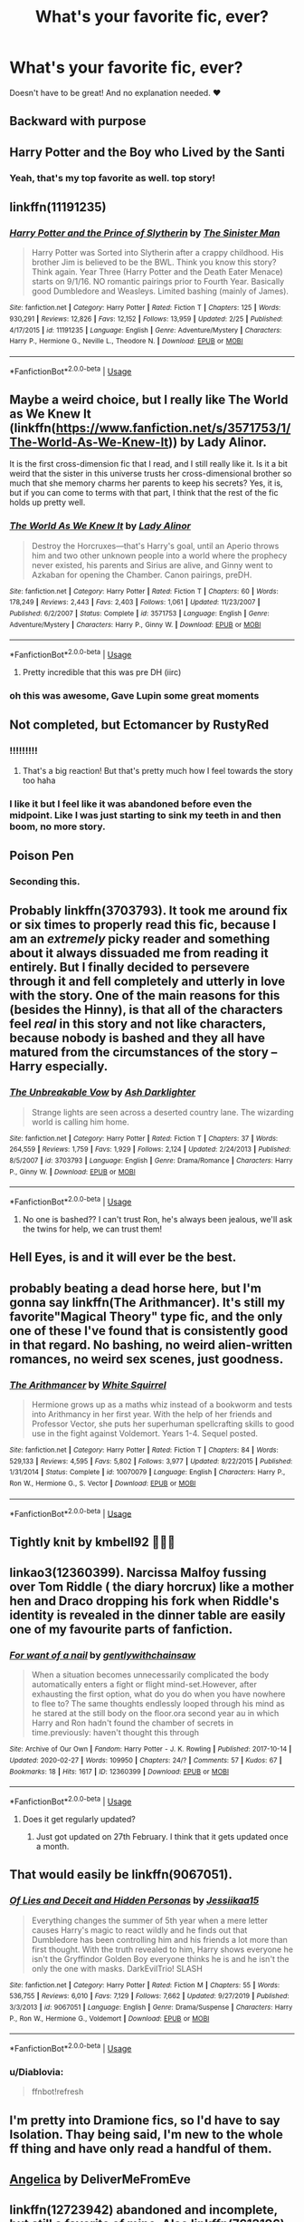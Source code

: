 #+TITLE: What's your favorite fic, ever?

* What's your favorite fic, ever?
:PROPERTIES:
:Author: foxboroliving
:Score: 19
:DateUnix: 1582863055.0
:DateShort: 2020-Feb-28
:END:
Doesn't have to be great! And no explanation needed. ❤


** Backward with purpose
:PROPERTIES:
:Author: stay-awhile
:Score: 9
:DateUnix: 1582866430.0
:DateShort: 2020-Feb-28
:END:


** Harry Potter and the Boy who Lived by the Santi
:PROPERTIES:
:Author: LightlyToasted7
:Score: 8
:DateUnix: 1582871692.0
:DateShort: 2020-Feb-28
:END:

*** Yeah, that's my top favorite as well. top story!
:PROPERTIES:
:Author: Paajin
:Score: 2
:DateUnix: 1582927502.0
:DateShort: 2020-Feb-29
:END:


** linkffn(11191235)
:PROPERTIES:
:Author: KonoCrowleyDa
:Score: 8
:DateUnix: 1582912785.0
:DateShort: 2020-Feb-28
:END:

*** [[https://www.fanfiction.net/s/11191235/1/][*/Harry Potter and the Prince of Slytherin/*]] by [[https://www.fanfiction.net/u/4788805/The-Sinister-Man][/The Sinister Man/]]

#+begin_quote
  Harry Potter was Sorted into Slytherin after a crappy childhood. His brother Jim is believed to be the BWL. Think you know this story? Think again. Year Three (Harry Potter and the Death Eater Menace) starts on 9/1/16. NO romantic pairings prior to Fourth Year. Basically good Dumbledore and Weasleys. Limited bashing (mainly of James).
#+end_quote

^{/Site/:} ^{fanfiction.net} ^{*|*} ^{/Category/:} ^{Harry} ^{Potter} ^{*|*} ^{/Rated/:} ^{Fiction} ^{T} ^{*|*} ^{/Chapters/:} ^{125} ^{*|*} ^{/Words/:} ^{930,291} ^{*|*} ^{/Reviews/:} ^{12,826} ^{*|*} ^{/Favs/:} ^{12,152} ^{*|*} ^{/Follows/:} ^{13,959} ^{*|*} ^{/Updated/:} ^{2/25} ^{*|*} ^{/Published/:} ^{4/17/2015} ^{*|*} ^{/id/:} ^{11191235} ^{*|*} ^{/Language/:} ^{English} ^{*|*} ^{/Genre/:} ^{Adventure/Mystery} ^{*|*} ^{/Characters/:} ^{Harry} ^{P.,} ^{Hermione} ^{G.,} ^{Neville} ^{L.,} ^{Theodore} ^{N.} ^{*|*} ^{/Download/:} ^{[[http://www.ff2ebook.com/old/ffn-bot/index.php?id=11191235&source=ff&filetype=epub][EPUB]]} ^{or} ^{[[http://www.ff2ebook.com/old/ffn-bot/index.php?id=11191235&source=ff&filetype=mobi][MOBI]]}

--------------

*FanfictionBot*^{2.0.0-beta} | [[https://github.com/tusing/reddit-ffn-bot/wiki/Usage][Usage]]
:PROPERTIES:
:Author: FanfictionBot
:Score: 3
:DateUnix: 1582912806.0
:DateShort: 2020-Feb-28
:END:


** Maybe a weird choice, but I really like The World as We Knew It (linkffn([[https://www.fanfiction.net/s/3571753/1/The-World-As-We-Knew-It]])) by Lady Alinor.

It is the first cross-dimension fic that I read, and I still really like it. Is it a bit weird that the sister in this universe trusts her cross-dimensional brother so much that she memory charms her parents to keep his secrets? Yes, it is, but if you can come to terms with that part, I think that the rest of the fic holds up pretty well.
:PROPERTIES:
:Author: Cheese_and_nachos
:Score: 5
:DateUnix: 1582866069.0
:DateShort: 2020-Feb-28
:END:

*** [[https://www.fanfiction.net/s/3571753/1/][*/The World As We Knew It/*]] by [[https://www.fanfiction.net/u/1289587/Lady-Alinor][/Lady Alinor/]]

#+begin_quote
  Destroy the Horcruxes---that's Harry's goal, until an Aperio throws him and two other unknown people into a world where the prophecy never existed, his parents and Sirius are alive, and Ginny went to Azkaban for opening the Chamber. Canon pairings, preDH.
#+end_quote

^{/Site/:} ^{fanfiction.net} ^{*|*} ^{/Category/:} ^{Harry} ^{Potter} ^{*|*} ^{/Rated/:} ^{Fiction} ^{T} ^{*|*} ^{/Chapters/:} ^{60} ^{*|*} ^{/Words/:} ^{178,249} ^{*|*} ^{/Reviews/:} ^{2,443} ^{*|*} ^{/Favs/:} ^{2,403} ^{*|*} ^{/Follows/:} ^{1,061} ^{*|*} ^{/Updated/:} ^{11/23/2007} ^{*|*} ^{/Published/:} ^{6/2/2007} ^{*|*} ^{/Status/:} ^{Complete} ^{*|*} ^{/id/:} ^{3571753} ^{*|*} ^{/Language/:} ^{English} ^{*|*} ^{/Genre/:} ^{Adventure/Mystery} ^{*|*} ^{/Characters/:} ^{Harry} ^{P.,} ^{Ginny} ^{W.} ^{*|*} ^{/Download/:} ^{[[http://www.ff2ebook.com/old/ffn-bot/index.php?id=3571753&source=ff&filetype=epub][EPUB]]} ^{or} ^{[[http://www.ff2ebook.com/old/ffn-bot/index.php?id=3571753&source=ff&filetype=mobi][MOBI]]}

--------------

*FanfictionBot*^{2.0.0-beta} | [[https://github.com/tusing/reddit-ffn-bot/wiki/Usage][Usage]]
:PROPERTIES:
:Author: FanfictionBot
:Score: 1
:DateUnix: 1582866087.0
:DateShort: 2020-Feb-28
:END:

**** Pretty incredible that this was pre DH (iirc)
:PROPERTIES:
:Author: chbthrowaway1
:Score: 3
:DateUnix: 1582875384.0
:DateShort: 2020-Feb-28
:END:


*** oh this was awesome, Gave Lupin some great moments
:PROPERTIES:
:Author: Bubba1234562
:Score: 1
:DateUnix: 1582939507.0
:DateShort: 2020-Feb-29
:END:


** Not completed, but Ectomancer by RustyRed
:PROPERTIES:
:Author: pregrace
:Score: 3
:DateUnix: 1582868344.0
:DateShort: 2020-Feb-28
:END:

*** !!!!!!!!!
:PROPERTIES:
:Author: roseworthh
:Score: 1
:DateUnix: 1582868844.0
:DateShort: 2020-Feb-28
:END:

**** That's a big reaction! But that's pretty much how I feel towards the story too haha
:PROPERTIES:
:Author: pregrace
:Score: 3
:DateUnix: 1582874837.0
:DateShort: 2020-Feb-28
:END:


*** I like it but I feel like it was abandoned before even the midpoint. Like I was just starting to sink my teeth in and then boom, no more story.
:PROPERTIES:
:Author: chlorinecrownt
:Score: 1
:DateUnix: 1582930574.0
:DateShort: 2020-Feb-29
:END:


** Poison Pen
:PROPERTIES:
:Author: Enough-Mention
:Score: 6
:DateUnix: 1582867591.0
:DateShort: 2020-Feb-28
:END:

*** Seconding this.
:PROPERTIES:
:Author: wille179
:Score: 2
:DateUnix: 1582902244.0
:DateShort: 2020-Feb-28
:END:


** Probably linkffn(3703793). It took me around fix or six times to properly read this fic, because I am an /extremely/ picky reader and something about it always dissuaded me from reading it entirely. But I finally decided to persevere through it and fell completely and utterly in love with the story. One of the main reasons for this (besides the Hinny), is that all of the characters feel /real/ in this story and not like characters, because nobody is bashed and they all have matured from the circumstances of the story -- Harry especially.
:PROPERTIES:
:Author: kayjayme813
:Score: 2
:DateUnix: 1582929159.0
:DateShort: 2020-Feb-29
:END:

*** [[https://www.fanfiction.net/s/3703793/1/][*/The Unbreakable Vow/*]] by [[https://www.fanfiction.net/u/16429/Ash-Darklighter][/Ash Darklighter/]]

#+begin_quote
  Strange lights are seen across a deserted country lane. The wizarding world is calling him home.
#+end_quote

^{/Site/:} ^{fanfiction.net} ^{*|*} ^{/Category/:} ^{Harry} ^{Potter} ^{*|*} ^{/Rated/:} ^{Fiction} ^{T} ^{*|*} ^{/Chapters/:} ^{37} ^{*|*} ^{/Words/:} ^{264,559} ^{*|*} ^{/Reviews/:} ^{1,759} ^{*|*} ^{/Favs/:} ^{1,929} ^{*|*} ^{/Follows/:} ^{2,124} ^{*|*} ^{/Updated/:} ^{2/24/2013} ^{*|*} ^{/Published/:} ^{8/5/2007} ^{*|*} ^{/id/:} ^{3703793} ^{*|*} ^{/Language/:} ^{English} ^{*|*} ^{/Genre/:} ^{Drama/Romance} ^{*|*} ^{/Characters/:} ^{Harry} ^{P.,} ^{Ginny} ^{W.} ^{*|*} ^{/Download/:} ^{[[http://www.ff2ebook.com/old/ffn-bot/index.php?id=3703793&source=ff&filetype=epub][EPUB]]} ^{or} ^{[[http://www.ff2ebook.com/old/ffn-bot/index.php?id=3703793&source=ff&filetype=mobi][MOBI]]}

--------------

*FanfictionBot*^{2.0.0-beta} | [[https://github.com/tusing/reddit-ffn-bot/wiki/Usage][Usage]]
:PROPERTIES:
:Author: FanfictionBot
:Score: 1
:DateUnix: 1582929173.0
:DateShort: 2020-Feb-29
:END:

**** No one is bashed?? I can't trust Ron, he's always been jealous, we'll ask the twins for help, we can trust them!
:PROPERTIES:
:Author: Lumpyproletarian
:Score: 2
:DateUnix: 1582991095.0
:DateShort: 2020-Feb-29
:END:


** Hell Eyes, is and it will ever be the best.
:PROPERTIES:
:Author: Evil_Quetzalcoatl
:Score: 2
:DateUnix: 1582947909.0
:DateShort: 2020-Feb-29
:END:


** probably beating a dead horse here, but I'm gonna say linkffn(The Arithmancer). It's still my favorite"Magical Theory" type fic, and the only one of these I've found that is consistently good in that regard. No bashing, no weird alien-written romances, no weird sex scenes, just goodness.
:PROPERTIES:
:Author: Uncommonality
:Score: 2
:DateUnix: 1582919672.0
:DateShort: 2020-Feb-28
:END:

*** [[https://www.fanfiction.net/s/10070079/1/][*/The Arithmancer/*]] by [[https://www.fanfiction.net/u/5339762/White-Squirrel][/White Squirrel/]]

#+begin_quote
  Hermione grows up as a maths whiz instead of a bookworm and tests into Arithmancy in her first year. With the help of her friends and Professor Vector, she puts her superhuman spellcrafting skills to good use in the fight against Voldemort. Years 1-4. Sequel posted.
#+end_quote

^{/Site/:} ^{fanfiction.net} ^{*|*} ^{/Category/:} ^{Harry} ^{Potter} ^{*|*} ^{/Rated/:} ^{Fiction} ^{T} ^{*|*} ^{/Chapters/:} ^{84} ^{*|*} ^{/Words/:} ^{529,133} ^{*|*} ^{/Reviews/:} ^{4,595} ^{*|*} ^{/Favs/:} ^{5,802} ^{*|*} ^{/Follows/:} ^{3,977} ^{*|*} ^{/Updated/:} ^{8/22/2015} ^{*|*} ^{/Published/:} ^{1/31/2014} ^{*|*} ^{/Status/:} ^{Complete} ^{*|*} ^{/id/:} ^{10070079} ^{*|*} ^{/Language/:} ^{English} ^{*|*} ^{/Characters/:} ^{Harry} ^{P.,} ^{Ron} ^{W.,} ^{Hermione} ^{G.,} ^{S.} ^{Vector} ^{*|*} ^{/Download/:} ^{[[http://www.ff2ebook.com/old/ffn-bot/index.php?id=10070079&source=ff&filetype=epub][EPUB]]} ^{or} ^{[[http://www.ff2ebook.com/old/ffn-bot/index.php?id=10070079&source=ff&filetype=mobi][MOBI]]}

--------------

*FanfictionBot*^{2.0.0-beta} | [[https://github.com/tusing/reddit-ffn-bot/wiki/Usage][Usage]]
:PROPERTIES:
:Author: FanfictionBot
:Score: 1
:DateUnix: 1582919695.0
:DateShort: 2020-Feb-28
:END:


** Tightly knit by kmbell92 💙💙💙
:PROPERTIES:
:Author: heroofchickenchasing
:Score: 1
:DateUnix: 1582875359.0
:DateShort: 2020-Feb-28
:END:


** linkao3(12360399). Narcissa Malfoy fussing over Tom Riddle ( the diary horcrux) like a mother hen and Draco dropping his fork when Riddle's identity is revealed in the dinner table are easily one of my favourite parts of fanfiction.
:PROPERTIES:
:Score: 1
:DateUnix: 1582878271.0
:DateShort: 2020-Feb-28
:END:

*** [[https://archiveofourown.org/works/12360399][*/For want of a nail/*]] by [[https://www.archiveofourown.org/users/gentlywithchainsaw/pseuds/gentlywithchainsaw][/gentlywithchainsaw/]]

#+begin_quote
  When a situation becomes unnecessarily complicated the body automatically enters a fight or flight mind-set.However, after exhausting the first option, what do you do when you have nowhere to flee to? The same thoughts endlessly looped through his mind as he stared at the still body on the floor.ora second year au in which Harry and Ron hadn't found the chamber of secrets in time.previously: haven't thought this through
#+end_quote

^{/Site/:} ^{Archive} ^{of} ^{Our} ^{Own} ^{*|*} ^{/Fandom/:} ^{Harry} ^{Potter} ^{-} ^{J.} ^{K.} ^{Rowling} ^{*|*} ^{/Published/:} ^{2017-10-14} ^{*|*} ^{/Updated/:} ^{2020-02-27} ^{*|*} ^{/Words/:} ^{109950} ^{*|*} ^{/Chapters/:} ^{24/?} ^{*|*} ^{/Comments/:} ^{57} ^{*|*} ^{/Kudos/:} ^{67} ^{*|*} ^{/Bookmarks/:} ^{18} ^{*|*} ^{/Hits/:} ^{1617} ^{*|*} ^{/ID/:} ^{12360399} ^{*|*} ^{/Download/:} ^{[[https://archiveofourown.org/downloads/12360399/For%20want%20of%20a%20nail.epub?updated_at=1582876475][EPUB]]} ^{or} ^{[[https://archiveofourown.org/downloads/12360399/For%20want%20of%20a%20nail.mobi?updated_at=1582876475][MOBI]]}

--------------

*FanfictionBot*^{2.0.0-beta} | [[https://github.com/tusing/reddit-ffn-bot/wiki/Usage][Usage]]
:PROPERTIES:
:Author: FanfictionBot
:Score: 0
:DateUnix: 1582878285.0
:DateShort: 2020-Feb-28
:END:

**** Does it get regularly updated?
:PROPERTIES:
:Author: babyleafsmom
:Score: 2
:DateUnix: 1582886303.0
:DateShort: 2020-Feb-28
:END:

***** Just got updated on 27th February. I think that it gets updated once a month.
:PROPERTIES:
:Score: 2
:DateUnix: 1582938749.0
:DateShort: 2020-Feb-29
:END:


** That would easily be linkffn(9067051).
:PROPERTIES:
:Author: Diablovia
:Score: 1
:DateUnix: 1582900085.0
:DateShort: 2020-Feb-28
:END:

*** [[https://www.fanfiction.net/s/9067051/1/][*/Of Lies and Deceit and Hidden Personas/*]] by [[https://www.fanfiction.net/u/3655614/Jessiikaa15][/Jessiikaa15/]]

#+begin_quote
  Everything changes the summer of 5th year when a mere letter causes Harry's magic to react wildly and he finds out that Dumbledore has been controlling him and his friends a lot more than first thought. With the truth revealed to him, Harry shows everyone he isn't the Gryffindor Golden Boy everyone thinks he is and he isn't the only the one with masks. DarkEvilTrio! SLASH
#+end_quote

^{/Site/:} ^{fanfiction.net} ^{*|*} ^{/Category/:} ^{Harry} ^{Potter} ^{*|*} ^{/Rated/:} ^{Fiction} ^{M} ^{*|*} ^{/Chapters/:} ^{55} ^{*|*} ^{/Words/:} ^{536,755} ^{*|*} ^{/Reviews/:} ^{6,010} ^{*|*} ^{/Favs/:} ^{7,129} ^{*|*} ^{/Follows/:} ^{7,662} ^{*|*} ^{/Updated/:} ^{9/27/2019} ^{*|*} ^{/Published/:} ^{3/3/2013} ^{*|*} ^{/id/:} ^{9067051} ^{*|*} ^{/Language/:} ^{English} ^{*|*} ^{/Genre/:} ^{Drama/Suspense} ^{*|*} ^{/Characters/:} ^{Harry} ^{P.,} ^{Ron} ^{W.,} ^{Hermione} ^{G.,} ^{Voldemort} ^{*|*} ^{/Download/:} ^{[[http://www.ff2ebook.com/old/ffn-bot/index.php?id=9067051&source=ff&filetype=epub][EPUB]]} ^{or} ^{[[http://www.ff2ebook.com/old/ffn-bot/index.php?id=9067051&source=ff&filetype=mobi][MOBI]]}

--------------

*FanfictionBot*^{2.0.0-beta} | [[https://github.com/tusing/reddit-ffn-bot/wiki/Usage][Usage]]
:PROPERTIES:
:Author: FanfictionBot
:Score: 2
:DateUnix: 1582902917.0
:DateShort: 2020-Feb-28
:END:


*** u/Diablovia:
#+begin_quote
  ffnbot!refresh
#+end_quote
:PROPERTIES:
:Author: Diablovia
:Score: 1
:DateUnix: 1582902897.0
:DateShort: 2020-Feb-28
:END:


** I'm pretty into Dramione fics, so I'd have to say Isolation. Thay being said, I'm new to the whole ff thing and have only read a handful of them.
:PROPERTIES:
:Author: Erikalicious
:Score: 1
:DateUnix: 1582914223.0
:DateShort: 2020-Feb-28
:END:


** [[https://www.portkey-archive.org/story/7056][Angelica]] by DeliverMeFromEve
:PROPERTIES:
:Author: chlorinecrownt
:Score: 1
:DateUnix: 1582930644.0
:DateShort: 2020-Feb-29
:END:


** linkffn(12723942) abandoned and incomplete, but still a favorite of mine. Also linkffn(7613196) is the first of an ongoing series which is still active.
:PROPERTIES:
:Author: scrazen
:Score: 1
:DateUnix: 1582963005.0
:DateShort: 2020-Feb-29
:END:

*** [[https://www.fanfiction.net/s/12723942/1/][*/Out of the Night/*]] by [[https://www.fanfiction.net/u/9936625/RememberFics][/RememberFics/]]

#+begin_quote
  After 5th year, Harry takes charge of his own life. He's making decisions that will change the course of the war, and he's determined to learn the truth about Dark magic. Long, slower-paced fic. Independent!Harry, Dark!Harry, NOT Evil!Harry, No Romance. -ABANDONED-
#+end_quote

^{/Site/:} ^{fanfiction.net} ^{*|*} ^{/Category/:} ^{Harry} ^{Potter} ^{*|*} ^{/Rated/:} ^{Fiction} ^{T} ^{*|*} ^{/Chapters/:} ^{36} ^{*|*} ^{/Words/:} ^{137,343} ^{*|*} ^{/Reviews/:} ^{52} ^{*|*} ^{/Favs/:} ^{482} ^{*|*} ^{/Follows/:} ^{370} ^{*|*} ^{/Updated/:} ^{11/27/2017} ^{*|*} ^{/Published/:} ^{11/13/2017} ^{*|*} ^{/Status/:} ^{Complete} ^{*|*} ^{/id/:} ^{12723942} ^{*|*} ^{/Language/:} ^{English} ^{*|*} ^{/Genre/:} ^{Supernatural} ^{*|*} ^{/Characters/:} ^{Harry} ^{P.,} ^{Hermione} ^{G.} ^{*|*} ^{/Download/:} ^{[[http://www.ff2ebook.com/old/ffn-bot/index.php?id=12723942&source=ff&filetype=epub][EPUB]]} ^{or} ^{[[http://www.ff2ebook.com/old/ffn-bot/index.php?id=12723942&source=ff&filetype=mobi][MOBI]]}

--------------

[[https://www.fanfiction.net/s/7613196/1/][*/The Pureblood Pretense/*]] by [[https://www.fanfiction.net/u/3489773/murkybluematter][/murkybluematter/]]

#+begin_quote
  Harriett Potter dreams of going to Hogwarts, but in an AU where the school only accepts purebloods, the only way to reach her goal is to switch places with her pureblood cousin---the only problem? Her cousin is a boy. Alanna the Lioness take on HP.
#+end_quote

^{/Site/:} ^{fanfiction.net} ^{*|*} ^{/Category/:} ^{Harry} ^{Potter} ^{*|*} ^{/Rated/:} ^{Fiction} ^{T} ^{*|*} ^{/Chapters/:} ^{22} ^{*|*} ^{/Words/:} ^{229,389} ^{*|*} ^{/Reviews/:} ^{1,045} ^{*|*} ^{/Favs/:} ^{2,528} ^{*|*} ^{/Follows/:} ^{1,013} ^{*|*} ^{/Updated/:} ^{6/20/2012} ^{*|*} ^{/Published/:} ^{12/5/2011} ^{*|*} ^{/Status/:} ^{Complete} ^{*|*} ^{/id/:} ^{7613196} ^{*|*} ^{/Language/:} ^{English} ^{*|*} ^{/Genre/:} ^{Adventure/Friendship} ^{*|*} ^{/Characters/:} ^{Harry} ^{P.,} ^{Draco} ^{M.} ^{*|*} ^{/Download/:} ^{[[http://www.ff2ebook.com/old/ffn-bot/index.php?id=7613196&source=ff&filetype=epub][EPUB]]} ^{or} ^{[[http://www.ff2ebook.com/old/ffn-bot/index.php?id=7613196&source=ff&filetype=mobi][MOBI]]}

--------------

*FanfictionBot*^{2.0.0-beta} | [[https://github.com/tusing/reddit-ffn-bot/wiki/Usage][Usage]]
:PROPERTIES:
:Author: FanfictionBot
:Score: 1
:DateUnix: 1582963023.0
:DateShort: 2020-Feb-29
:END:


** It's hard. I've got three that immediatly came to my mind and so I'll link them all.

Linkao3(Howl by shiftylinguini) This Wolfstar series is just Brilliant in the character writing. A bit smutty at times. I highly recommend it to you.

This Marvel x HP crossover. Linkao3(4148136)

This time travel fic where Harry and Hermione travel back to the Marauders era. Linkao3(Time Turned Back by TaraSoleil)
:PROPERTIES:
:Author: inside_a_mind
:Score: 1
:DateUnix: 1583076623.0
:DateShort: 2020-Mar-01
:END:

*** [[https://archiveofourown.org/works/9809804][*/Howl/*]] by [[https://www.archiveofourown.org/users/shiftylinguini/pseuds/shiftylinguini][/shiftylinguini/]]

#+begin_quote
  “Don't talk about her,” he snarls, and Sirius knows what will happen from here. He likes to bait Remus, snark that it isn't the wolf but him that comes crawling to Sirius every moon, but he knows it's only partly true. There's an animal there, just under the surface, an animal with a man's desires. He can hear it in the way Remus can't catch his breath, feel it in the way he leans down to run his open mouth over Sirius's neck, inhaling his scent.
#+end_quote

^{/Site/:} ^{Archive} ^{of} ^{Our} ^{Own} ^{*|*} ^{/Fandom/:} ^{Harry} ^{Potter} ^{-} ^{J.} ^{K.} ^{Rowling} ^{*|*} ^{/Published/:} ^{2017-02-18} ^{*|*} ^{/Words/:} ^{3958} ^{*|*} ^{/Chapters/:} ^{1/1} ^{*|*} ^{/Comments/:} ^{70} ^{*|*} ^{/Kudos/:} ^{541} ^{*|*} ^{/Bookmarks/:} ^{69} ^{*|*} ^{/Hits/:} ^{9767} ^{*|*} ^{/ID/:} ^{9809804} ^{*|*} ^{/Download/:} ^{[[https://archiveofourown.org/downloads/9809804/Howl.epub?updated_at=1545890026][EPUB]]} ^{or} ^{[[https://archiveofourown.org/downloads/9809804/Howl.mobi?updated_at=1545890026][MOBI]]}

--------------

[[https://archiveofourown.org/works/4148136][*/Of Wizards and Heroes/*]] by [[https://www.archiveofourown.org/users/storyforsomeone/pseuds/storyforsomeone/users/Borsari/pseuds/Borsari][/storyforsomeoneBorsari/]]

#+begin_quote
  Centuries after that fatal day of the battle of Hogwarts, Harry Potter has fallen into legend, a bedtime story parents tell their children, a name whispered around campfires. He wanders the world alone and immortal, until one single reckless moment sends him hurtling into a parallel dimension of heroes and villains. A new enemy arises from an ancient power, and Harry must take a stand as the last wizard to protect this new world. If only SHIELD would stop trying to track him down...and someone could explain what the hell was an 'Avenger' was supposed to be. Honestly, muggles...
#+end_quote

^{/Site/:} ^{Archive} ^{of} ^{Our} ^{Own} ^{*|*} ^{/Fandoms/:} ^{Harry} ^{Potter} ^{-} ^{J.} ^{K.} ^{Rowling,} ^{The} ^{Avengers} ^{<Marvel} ^{Movies>,} ^{Doctor} ^{Who} ^{*|*} ^{/Published/:} ^{2015-06-16} ^{*|*} ^{/Completed/:} ^{2016-01-03} ^{*|*} ^{/Words/:} ^{93291} ^{*|*} ^{/Chapters/:} ^{22/22} ^{*|*} ^{/Comments/:} ^{1583} ^{*|*} ^{/Kudos/:} ^{15048} ^{*|*} ^{/Bookmarks/:} ^{4948} ^{*|*} ^{/Hits/:} ^{281800} ^{*|*} ^{/ID/:} ^{4148136} ^{*|*} ^{/Download/:} ^{[[https://archiveofourown.org/downloads/4148136/Of%20Wizards%20and%20Heroes.epub?updated_at=1580784959][EPUB]]} ^{or} ^{[[https://archiveofourown.org/downloads/4148136/Of%20Wizards%20and%20Heroes.mobi?updated_at=1580784959][MOBI]]}

--------------

[[https://archiveofourown.org/works/4340120][*/Time Turned Back/*]] by [[https://www.archiveofourown.org/users/TaraSoleil/pseuds/TaraSoleil][/TaraSoleil/]]

#+begin_quote
  Broken and angry after losing Sirius fifth year, Harry recklessly puts himself in harms way, dragging Hermione along for the ride. Now they are stuck in another time with some all too familiar faces. Will the time with lost loved ones heal Harry or end up doing more damage?
#+end_quote

^{/Site/:} ^{Archive} ^{of} ^{Our} ^{Own} ^{*|*} ^{/Fandom/:} ^{Harry} ^{Potter} ^{-} ^{J.} ^{K.} ^{Rowling} ^{*|*} ^{/Published/:} ^{2015-07-14} ^{*|*} ^{/Completed/:} ^{2016-12-14} ^{*|*} ^{/Words/:} ^{182032} ^{*|*} ^{/Chapters/:} ^{73/73} ^{*|*} ^{/Comments/:} ^{949} ^{*|*} ^{/Kudos/:} ^{3986} ^{*|*} ^{/Bookmarks/:} ^{1059} ^{*|*} ^{/Hits/:} ^{97809} ^{*|*} ^{/ID/:} ^{4340120} ^{*|*} ^{/Download/:} ^{[[https://archiveofourown.org/downloads/4340120/Time%20Turned%20Back.epub?updated_at=1492819358][EPUB]]} ^{or} ^{[[https://archiveofourown.org/downloads/4340120/Time%20Turned%20Back.mobi?updated_at=1492819358][MOBI]]}

--------------

*FanfictionBot*^{2.0.0-beta} | [[https://github.com/tusing/reddit-ffn-bot/wiki/Usage][Usage]]
:PROPERTIES:
:Author: FanfictionBot
:Score: 1
:DateUnix: 1583076649.0
:DateShort: 2020-Mar-01
:END:
